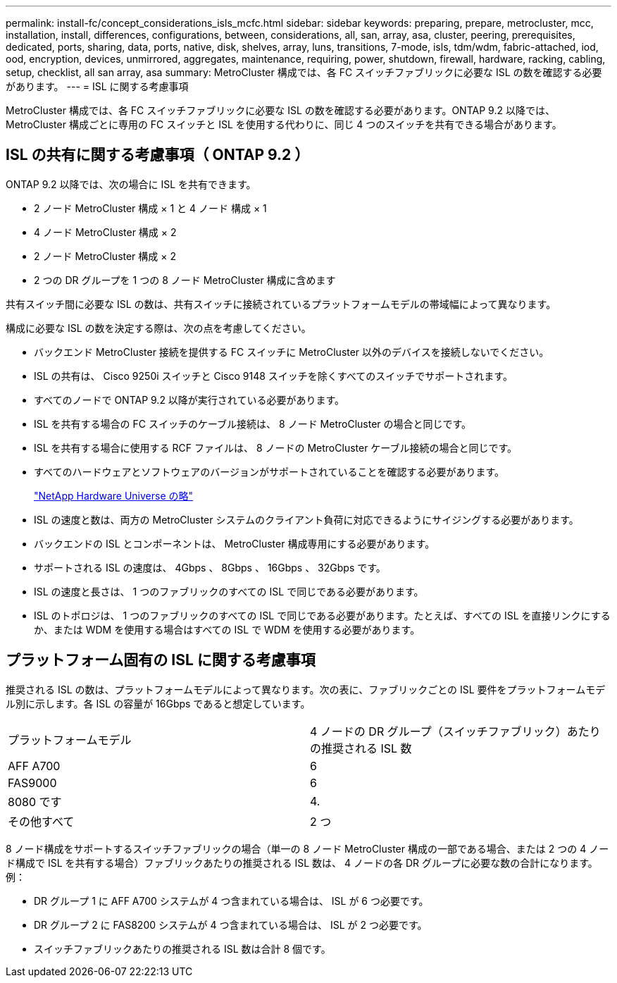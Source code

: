 ---
permalink: install-fc/concept_considerations_isls_mcfc.html 
sidebar: sidebar 
keywords: preparing, prepare, metrocluster, mcc, installation, install, differences, configurations, between, considerations, all, san, array, asa, cluster, peering, prerequisites, dedicated, ports, sharing, data, ports, native, disk, shelves, array, luns, transitions, 7-mode, isls, tdm/wdm, fabric-attached, iod, ood, encryption, devices, unmirrored, aggregates, maintenance, requiring, power, shutdown, firewall, hardware, racking, cabling, setup, checklist, all san array, asa 
summary: MetroCluster 構成では、各 FC スイッチファブリックに必要な ISL の数を確認する必要があります。 
---
= ISL に関する考慮事項


[role="lead"]
MetroCluster 構成では、各 FC スイッチファブリックに必要な ISL の数を確認する必要があります。ONTAP 9.2 以降では、 MetroCluster 構成ごとに専用の FC スイッチと ISL を使用する代わりに、同じ 4 つのスイッチを共有できる場合があります。



== ISL の共有に関する考慮事項（ ONTAP 9.2 ）

ONTAP 9.2 以降では、次の場合に ISL を共有できます。

* 2 ノード MetroCluster 構成 × 1 と 4 ノード 構成 × 1
* 4 ノード MetroCluster 構成 × 2
* 2 ノード MetroCluster 構成 × 2
* 2 つの DR グループを 1 つの 8 ノード MetroCluster 構成に含めます


共有スイッチ間に必要な ISL の数は、共有スイッチに接続されているプラットフォームモデルの帯域幅によって異なります。

構成に必要な ISL の数を決定する際は、次の点を考慮してください。

* バックエンド MetroCluster 接続を提供する FC スイッチに MetroCluster 以外のデバイスを接続しないでください。
* ISL の共有は、 Cisco 9250i スイッチと Cisco 9148 スイッチを除くすべてのスイッチでサポートされます。
* すべてのノードで ONTAP 9.2 以降が実行されている必要があります。
* ISL を共有する場合の FC スイッチのケーブル接続は、 8 ノード MetroCluster の場合と同じです。
* ISL を共有する場合に使用する RCF ファイルは、 8 ノードの MetroCluster ケーブル接続の場合と同じです。
* すべてのハードウェアとソフトウェアのバージョンがサポートされていることを確認する必要があります。
+
https://hwu.netapp.com["NetApp Hardware Universe の略"]

* ISL の速度と数は、両方の MetroCluster システムのクライアント負荷に対応できるようにサイジングする必要があります。
* バックエンドの ISL とコンポーネントは、 MetroCluster 構成専用にする必要があります。
* サポートされる ISL の速度は、 4Gbps 、 8Gbps 、 16Gbps 、 32Gbps です。
* ISL の速度と長さは、 1 つのファブリックのすべての ISL で同じである必要があります。
* ISL のトポロジは、 1 つのファブリックのすべての ISL で同じである必要があります。たとえば、すべての ISL を直接リンクにするか、または WDM を使用する場合はすべての ISL で WDM を使用する必要があります。




== プラットフォーム固有の ISL に関する考慮事項

推奨される ISL の数は、プラットフォームモデルによって異なります。次の表に、ファブリックごとの ISL 要件をプラットフォームモデル別に示します。各 ISL の容量が 16Gbps であると想定しています。

|===


| プラットフォームモデル | 4 ノードの DR グループ（スイッチファブリック）あたりの推奨される ISL 数 


 a| 
AFF A700
 a| 
6



 a| 
FAS9000
 a| 
6



 a| 
8080 です
 a| 
4.



 a| 
その他すべて
 a| 
2 つ

|===
8 ノード構成をサポートするスイッチファブリックの場合（単一の 8 ノード MetroCluster 構成の一部である場合、または 2 つの 4 ノード構成で ISL を共有する場合）ファブリックあたりの推奨される ISL 数は、 4 ノードの各 DR グループに必要な数の合計になります。例：

* DR グループ 1 に AFF A700 システムが 4 つ含まれている場合は、 ISL が 6 つ必要です。
* DR グループ 2 に FAS8200 システムが 4 つ含まれている場合は、 ISL が 2 つ必要です。
* スイッチファブリックあたりの推奨される ISL 数は合計 8 個です。

